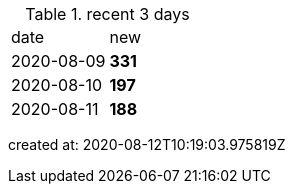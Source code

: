
.recent 3 days
|===

|date|new


^|2020-08-09
>s|331


^|2020-08-10
>s|197


^|2020-08-11
>s|188


|===

created at: 2020-08-12T10:19:03.975819Z
